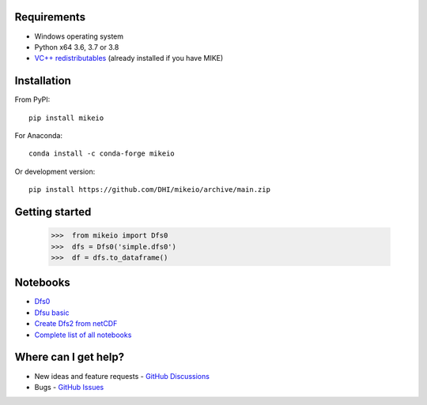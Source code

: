 .. _intro:

Requirements
------------

* Windows operating system
* Python x64 3.6, 3.7 or 3.8 
* `VC++ redistributables <https://support.microsoft.com/en-us/help/2977003/the-latest-supported-visual-c-downloads>`_ (already installed if you have MIKE)

Installation
------------
From PyPI::

    pip install mikeio

For Anaconda::

    conda install -c conda-forge mikeio

Or development version::

    pip install https://github.com/DHI/mikeio/archive/main.zip

Getting started
---------------
    
    >>>  from mikeio import Dfs0
    >>>  dfs = Dfs0('simple.dfs0')
    >>>  df = dfs.to_dataframe()

Notebooks
---------

* `Dfs0 <https://nbviewer.jupyter.org/github/DHI/mikeio/blob/main/notebooks/Dfs0%20-%20Timeseries.ipynb>`_
* `Dfsu basic <https://nbviewer.jupyter.org/github/DHI/mikeio/blob/main/notebooks/Dfsu%20-%20Read.ipynb>`_
* `Create Dfs2 from netCDF <https://nbviewer.jupyter.org/github/DHI/mikeio/blob/main/notebooks/Dfs2%20-%20Bathymetry.ipynb>`_
* `Complete list of all notebooks <https://nbviewer.jupyter.org/github/DHI/mikeio/tree/main/notebooks/>`_

Where can I get help?
---------------------

* New ideas and feature requests - `GitHub Discussions <http://github.com/DHI/mikeio/discussions>`_ 
* Bugs - `GitHub Issues <http://github.com/DHI/mikeio/issues>`_